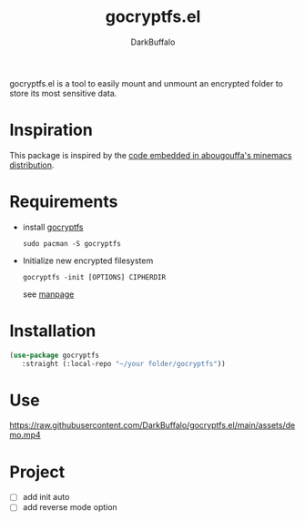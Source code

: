 #+title: gocryptfs.el
#+author: DarkBuffalo
#+language: en

#+html: <img src="assets/logo.png" align="right">

gocryptfs.el is a tool to easily mount and unmount an encrypted folder to store its most sensitive data.

* Inspiration
This package is inspired by the [[https://github.com/abougouffa/minemacs/blob/main/elisp/ecryptfs.el][code embedded in abougouffa's minemacs distribution]].

* Requirements
- install [[https://github.com/rfjakob/gocryptfs][gocryptfs]]

  =sudo pacman -S gocryptfs=

- Initialize new encrypted filesystem

  #+begin_src shell
  gocryptfs -init [OPTIONS] CIPHERDIR
  #+end_src

  see [[https://github.com/rfjakob/gocryptfs/blob/master/Documentation/MANPAGE.md#initialize-new-encrypted-filesystem][manpage]]

* Installation
#+begin_src emacs-lisp
(use-package gocryptfs
   :straight (:local-repo "~/your folder/gocryptfs"))
#+end_src

* Use

https://raw.githubusercontent.com/DarkBuffalo/gocryptfs.el/main/assets/demo.mp4

* Project
- [ ] add init auto
- [ ] add reverse mode option

